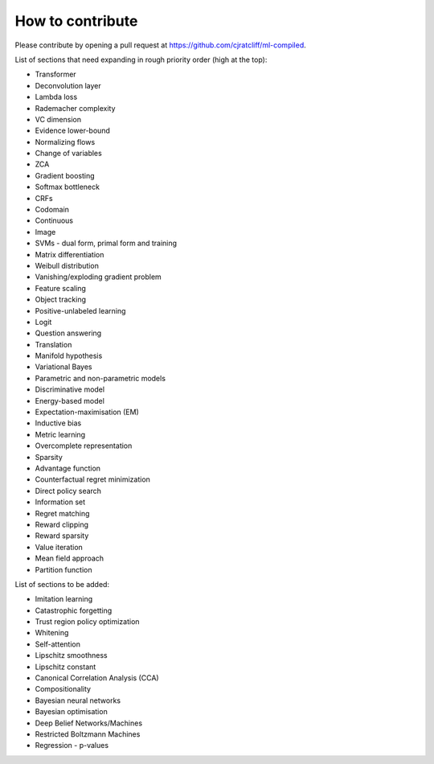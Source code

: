 """""""""""""""""""
How to contribute
"""""""""""""""""""

Please contribute by opening a pull request at https://github.com/cjratcliff/ml-compiled.

List of sections that need expanding in rough priority order (high at the top):

* Transformer
* Deconvolution layer
* Lambda loss
* Rademacher complexity
* VC dimension
* Evidence lower-bound
* Normalizing flows
* Change of variables
* ZCA
* Gradient boosting
* Softmax bottleneck
* CRFs
* Codomain
* Continuous
* Image
* SVMs - dual form, primal form and training
* Matrix differentiation
* Weibull distribution
* Vanishing/exploding gradient problem
* Feature scaling
* Object tracking
* Positive-unlabeled learning
* Logit
* Question answering
* Translation
* Manifold hypothesis
* Variational Bayes
* Parametric and non-parametric models
* Discriminative model
* Energy-based model
* Expectation-maximisation (EM)
* Inductive bias
* Metric learning
* Overcomplete representation
* Sparsity
* Advantage function
* Counterfactual regret minimization
* Direct policy search
* Information set
* Regret matching
* Reward clipping
* Reward sparsity
* Value iteration
* Mean field approach
* Partition function


List of sections to be added:

* Imitation learning
* Catastrophic forgetting
* Trust region policy optimization
* Whitening
* Self-attention
* Lipschitz smoothness
* Lipschitz constant
* Canonical Correlation Analysis (CCA)
* Compositionality
* Bayesian neural networks
* Bayesian optimisation
* Deep Belief Networks/Machines
* Restricted Boltzmann Machines
* Regression - p-values
